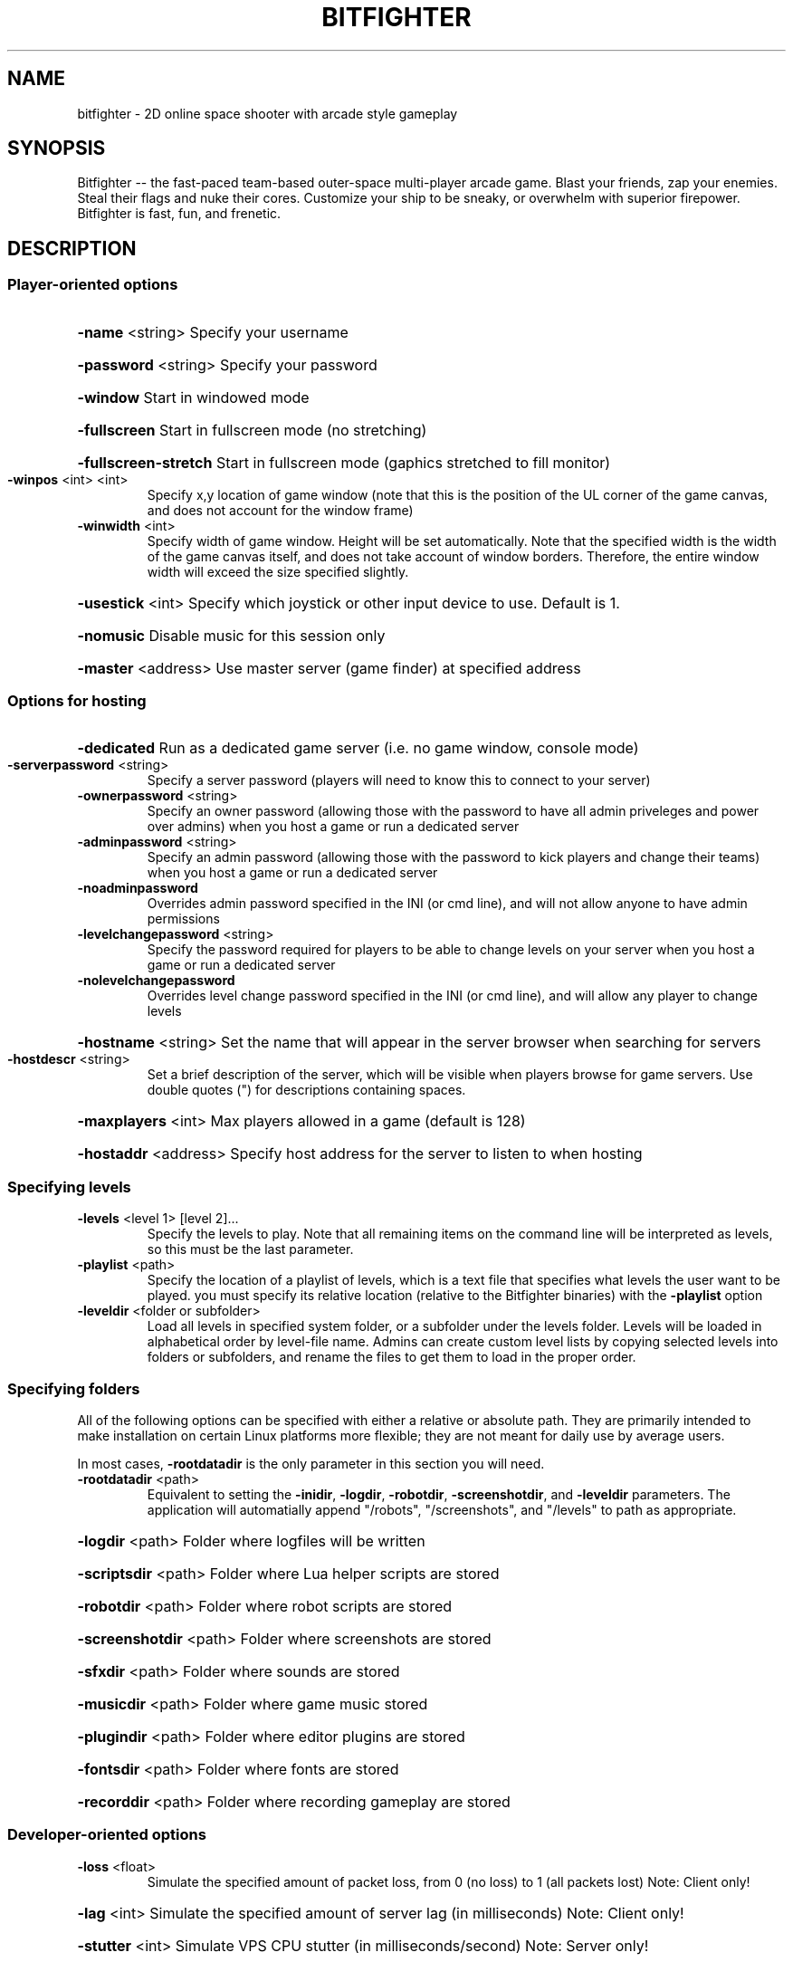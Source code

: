 .\" DO NOT MODIFY THIS FILE!  It was generated by help2man 1.44.1.
.TH BITFIGHTER "1" "May 2014" "bitfighter" "User Commands"
.SH NAME
bitfighter \- 2D online space shooter with arcade style gameplay
.SH SYNOPSIS
Bitfighter -- the fast-paced team-based outer-space multi-player arcade game. Blast your friends, zap your enemies. Steal their flags and nuke their cores. Customize your ship to be sneaky, or overwhelm with superior firepower. Bitfighter is fast, fun, and frenetic.
.SH DESCRIPTION
.SS
Player\-oriented options
.HP
\fB\-name\fR <string>
Specify your username
.HP
\fB\-password\fR <string>
Specify your password
.HP
\fB\-window\fR
Start in windowed mode
.HP
\fB\-fullscreen\fR
Start in fullscreen mode (no stretching)
.HP
\fB\-fullscreen\-stretch\fR
Start in fullscreen mode (gaphics stretched to fill monitor)
.TP
\fB\-winpos\fR <int> <int>
Specify x,y location of game window (note that this is the position of the UL corner of the
game canvas, and does not account for the window frame)
.TP
\fB\-winwidth\fR <int>
Specify width of game window. Height will be set automatically. Note that the specified
width is the width of the game canvas itself, and does not take account of window borders.
Therefore, the entire window width will exceed the size specified slightly.
.HP
\fB\-usestick\fR <int>
Specify which joystick or other input device to use. Default is 1.
.HP
\fB\-nomusic\fR
Disable music for this session only
.HP
\fB\-master\fR <address>
Use master server (game finder) at specified address
.SS
Options for hosting
.HP
\fB\-dedicated\fR
Run as a dedicated game server (i.e. no game window, console mode)
.TP
\fB\-serverpassword\fR <string>
Specify a server password (players will need to know this to connect to your
server)
.TP
\fB\-ownerpassword\fR <string>
Specify an owner password (allowing those with the password to have all admin
priveleges and power over admins) when you host a game or run a dedicated server
.TP
\fB\-adminpassword\fR <string>
Specify an admin password (allowing those with the password to kick players and
change their teams) when you host a game or run a dedicated server
.TP
\fB\-noadminpassword\fR
Overrides admin password specified in the INI (or cmd line), and will not allow
anyone to have admin permissions
.TP
\fB\-levelchangepassword\fR <string>
Specify the password required for players to be able to change levels on your
server when you host a game or run a dedicated server
.TP
\fB\-nolevelchangepassword\fR
Overrides level change password specified in the INI (or cmd line), and will allow
any player to change levels
.HP
\fB\-hostname\fR <string>
Set the name that will appear in the server browser when searching for servers
.TP
\fB\-hostdescr\fR <string>
Set a brief description of the server, which will be visible when players browse
for game servers. Use double quotes (") for descriptions containing spaces.
.HP
\fB\-maxplayers\fR <int>
Max players allowed in a game (default is 128)
.HP
\fB\-hostaddr\fR <address>
Specify host address for the server to listen to when hosting
.SS
Specifying levels
.TP
\fB\-levels\fR <level 1> [level 2]...
Specify the levels to play. Note that all remaining items on the command line
will be interpreted as levels, so this must be the last parameter.
.TP
\fB\-playlist\fR <path>
Specify the location of a playlist of levels, which is a text file that
specifies what levels the user want to be played. you must specify its relative
location (relative to the Bitfighter binaries) with the \fB\-playlist\fR option
.TP
\fB\-leveldir\fR <folder or subfolder>
Load all levels in specified system folder, or a subfolder under the levels
folder. Levels will be loaded in alphabetical order by level\-file name. Admins
can create custom level lists by copying selected levels into folders or
subfolders, and rename the files to get them to load in the proper order.
.SS
Specifying folders
.PP
All of the following options can be specified with either a relative or absolute path. They are primarily
intended to make installation on certain Linux platforms more flexible; they are not meant for daily use by
average users.
.PP
In most cases, \fB\-rootdatadir\fR is the only parameter in this section you will need.
.TP
\fB\-rootdatadir\fR <path>
Equivalent to setting the \fB\-inidir\fR, \fB\-logdir\fR, \fB\-robotdir\fR, \fB\-screenshotdir\fR, and \fB\-leveldir\fR
parameters. The application will automatially append "/robots", "/screenshots", and
"/levels" to path as appropriate.
.HP
\fB\-logdir\fR <path>
Folder where logfiles will be written
.HP
\fB\-scriptsdir\fR <path>
Folder where Lua helper scripts are stored
.HP
\fB\-robotdir\fR <path>
Folder where robot scripts are stored
.HP
\fB\-screenshotdir\fR <path>
Folder where screenshots are stored
.HP
\fB\-sfxdir\fR <path>
Folder where sounds are stored
.HP
\fB\-musicdir\fR <path>
Folder where game music stored
.HP
\fB\-plugindir\fR <path>
Folder where editor plugins are stored
.HP
\fB\-fontsdir\fR <path>
Folder where fonts are stored
.HP
\fB\-recorddir\fR <path>
Folder where recording gameplay are stored
.SS
Developer\-oriented options
.TP
\fB\-loss\fR <float>
Simulate the specified amount of packet loss, from 0 (no loss) to 1 (all packets lost) Note:
Client only!
.HP
\fB\-lag\fR <int>
Simulate the specified amount of server lag (in milliseconds) Note: Client only!
.HP
\fB\-stutter\fR <int>
Simulate VPS CPU stutter (in milliseconds/second) Note: Server only!
.HP
\fB\-forceupdate\fR
Trick game into thinking it needs to update
.SS
Advanced server management commands
.TP
\fB\-getres\fR <server address> <admin password> <resource name> <LEVEL|LEVELGEN|BOT>
Send a resource to a remote
server. Address must be
specified in the form
IP:nnn.nnn.nnn.nnn:port. The
server must be running, have an
admin password set, and have
resource management enabled
([Host] section in the
bitfighter.ini file).
.TP
\fB\-sendres\fR <server address> <admin password> <resource name> <LEVEL|LEVELGEN|BOT>
Retrieve a resource from a
remote server, with same
requirements as \fB\-sendres\fR.
.SS
Other commands
.HP
\fB\-rules\fR
Print a list of "rules of the game" and other possibly useful data
.HP
\fB\-help\fR
Display this message
.SH "NOTES"
.TP
<param> denotes a required parameter
.TP
[param] denotes an optional parameter
.TP
address is an address in the form ip address:port. (e.g. 192.168.1.55:25955)
.TP
string means a parameter consisting of some combination of letters and numbers (e.g. Grambol_22).
.TP
In many cases, spaces can be included by enclosing entire string in double quotes ("Solid Gold Levels").
.TP
integer means an integer number must be specified (e.g. 4)
.TP
float means a floating point number must be specified (e.g. 3.5)
.SH "SEE ALSO"
The full documentation for
.B bitfighter
is maintained as a Texinfo manual.  If the
.B info
and
.B bitfighter
programs are properly installed at your site, the command
.IP
.B info bitfighter
.PP
should give you access to the complete manual.
